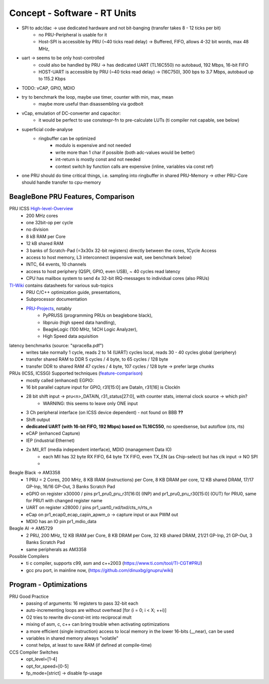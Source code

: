 Concept - Software - RT Units
=============================

- SPI to adc/dac -> use dedicated hardware and not bit-banging (transfer takes 8 - 12 ticks per bit)
    - no PRU-Peripheral is usable for it
    - Host-SPI is accessible by PRU (~40 ticks read delay) -> Buffered, FIFO, allows 4-32 bit words, max 48 MHz,
- uart -> seems to be only host-controlled
    - could also be handled by PRU -> has dedicated UART (TL16C550) no autobaud, 192 Mbps, 16-bit FIFO
    - HOST-UART is accessible by PRU (~40 ticks read delay) -> (16C750), 300 bps to 3.7 Mbps, autobaud up to 115.2 Kbps
- TODO: vCAP, GPIO, MDIO 
- try to benchmark the loop, maybe use timer, counter with min, max, mean
    - maybe more useful than disassembling via godbolt
- vCap, emulation of DC-converter and capacitor:
    - it would be perfect to use constexpr-fn to pre-calculate LUTs (ti compiler not capable, see below)
- superficial code-analyse
    - ringbuffer can be optimized
        - modulo is expensive and not needed
        - write more than 1 char if possible (both adc-values would be better)
        - int-return is mostly const and not needed
        - context switch by function calls are expensive (inline, variables via const ref)

- one PRU should do time critical things, i.e. sampling into ringbuffer in shared PRU-Memory → other PRU-Core should handle transfer to cpu-memory

BeagleBone PRU Features, Comparison
-----------------------------------

.. _High-level-Overview: https://elinux.org/Ti_AM33XX_PRUSSv2
.. _TI-Wiki: https://processors.wiki.ti.com/index.php/PRU-ICSS
.. _PRU-Projects: https://processors.wiki.ti.com/index.php/PRU_Projects
.. _feature-comparison:  http://www.ti.com/lit/sprac90

PRU ICSS High-level-Overview_
    - 200 MHz cores
    - one 32bit-op per cycle
    - no division
    - 8 kB RAM per Core
    - 12 kB shared RAM
    - 3 banks of Scratch-Pad (=3x30x 32-bit registers) directly between the cores, 1Cycle Access
    - access to host memory, L3 interconnect (expensive wait, see benchmark below)
    - INTC, 64 events, 10 channels
    - access to host periphery (QSPI, GPIO, even USB), ~ 40 cycles read latency
    - CPU has mailbox system to send 4x 32-bit IRQ-messages to individual cores (also PRUs)

TI-Wiki_ contains datasheets for various sub-topics
    - PRU C/C++ optimization guide, presentations,
    - Subprocessor documentation
    - PRU-Projects_, notably
        - PyPRUSS (programming PRUs on beaglebone black),
        - libpruio (high speed data handling),
        - BeagleLogic (100 MHz, 14CH Logic Analyzer),
        - High Speed data aquisition

latency benchmarks (source: "sprace8a.pdf")
    - writes take normally 1 cycle, reads 2 to 14 (UART) cycles local, reads 30 - 40 cycles global (periphery)
    - transfer shared RAM to DDR 5 cycles / 4 byte, to 65 cycles / 128 byte
    - transfer DDR to shared RAM 47 cycles / 4 byte, 107 cycles / 128 byte -> prefer large chunks

PRUs (ICSS, ICSSG) Supported techniques (feature-comparison_)
    - mostly called (enhanced) EGPIO:
    - 16 bit parallel capture input for GPIO, r31[15:0] are DataIn, r31[16] is ClockIn
    - 28 bit shift input -> pru<n>_DATAIN, r31_status[27:0], with counter stats, internal clock source -> which pin?
        - WARNING: this seems to leave only ONE input
    - 3 Ch peripheral interface (on ICSS device dependent) - not found on BBB **??**
    - Shift output
    - **dedicated UART (with 16-bit FIFO, 192 Mbps) based on TL16C550**, no speedsense, but autoflow (cts, rts)
    - eCAP (enhanced Capture)
    - IEP (industrial Ethernet)
    - 2x MII_RT (media independent interface), MDIO (management Data IO)
        - each MII has 32 byte RX FIFO, 64 byte TX FIFO, even TX_EN (as Chip-select) but has clk input -> NO SPI
        -


Beagle Black -> AM3358
    - 1 PRU = 2 Cores, 200 MHz, 8 KB IRAM (instructions) per Core, 8 KB DRAM per core, 12 KB shared DRAM, 17/17 GP-Inp, 16/16 GP-Out, 3 Banks Scratch Pad
    - eGPIO on register x30000 / pins pr1_pru0_pru_r31[16:0] (INP) and pr1_pru0_pru_r30[15:0] (OUT) for PRU0, same for PRU1 with changed register name
    - UART on register x28000 / pins pr1_uart0_rxd/txd/cts_n/rts_n
    - eCap on pr1_ecap0_ecap_capin_apwm_o -> capture input or aux PWM out
    - MDIO has an IO pin pr1_mdio_data

Beagle AI -> AM5729
    - 2 PRU, 200 MHz, 12 KB IRAM per Core, 8 KB DRAM per Core, 32 KB shared DRAM, 21/21 GP-Inp, 21 GP-Out, 3 Banks Scratch Pad
    - same peripherals as AM3358

Possible Compilers
    - ti c compiler, supports c99, asm and c++2003 (https://www.ti.com/tool/TI-CGT#PRU)
    - gcc pru port, in mainline now, (https://github.com/dinuxbg/gnupru/wiki)

Program - Optimizations
-----------------------

PRU Good Practice
    - passing of arguments: 16 registers to pass 32-bit each
    - auto-incrementing loops are without overhead [for (i = 0; i < X; ++i)]
    - O2 tries to rewrite div-const-int into reciprocal mult
    - mixing of asm, c, c++ can bring trouble when activating optimizations
    - a more efficient (single instruction) access to local memory in the lower 16-bits (__near), can be used
    - variables in shared memory always "volatile"
    - const helps, at least to save RAM (if defined at compile-time)

CCS Compiler Switches
    - opt_level=[1-4]
    - opt_for_speed=[0-5]
    - fp_mode=[strict] -> disable fp-usage
